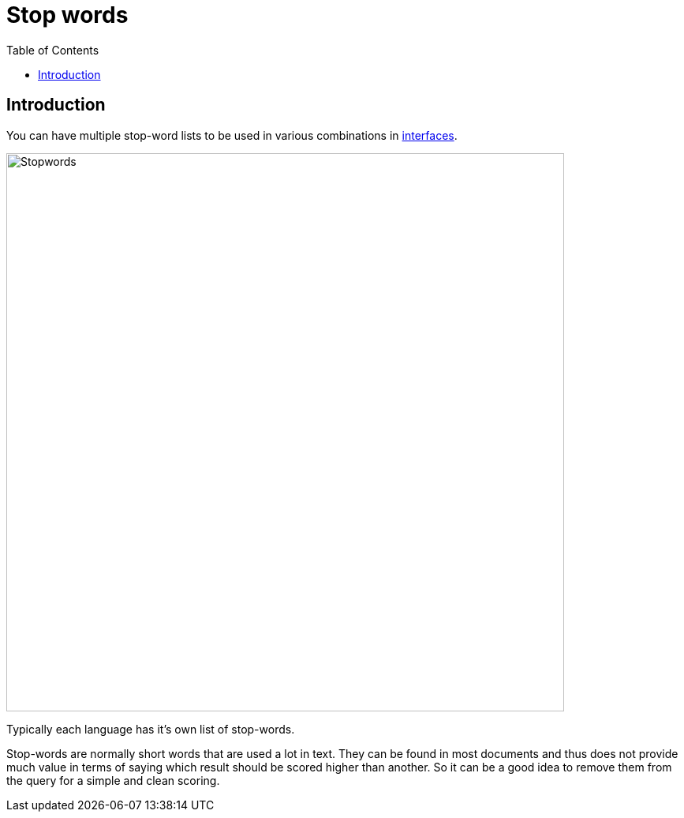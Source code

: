 = Stop words
:toc: right
:imagesdir: images

== Introduction

You can have multiple stop-word lists to be used in various combinations in <<interfaces,interfaces>>.

image::stopwords.png[Stopwords,707]

Typically each language has it's own list of stop-words.

Stop-words are normally short words that are used a lot in text.
They can be found in most documents and thus does not provide much value in terms of saying which result should be scored higher than another.
So it can be a good idea to remove them from the query for a simple and clean scoring.
